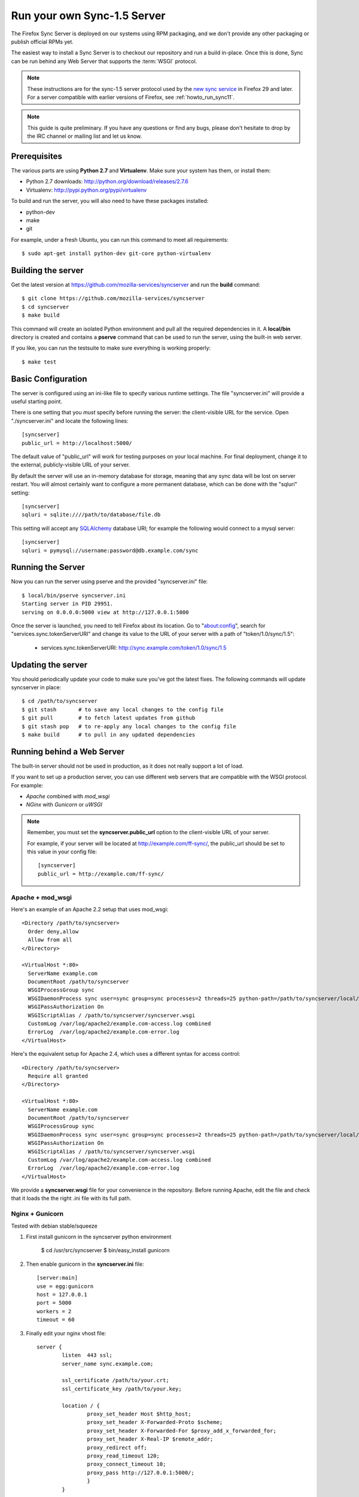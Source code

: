 .. _howto_run_sync15:

============================
Run your own Sync-1.5 Server
============================

The Firefox Sync Server is deployed on our systems using RPM packaging,
and we don't provide any other packaging or publish official RPMs yet.

The easiest way to install a Sync Server is to checkout our repository
and run a build in-place. Once this is done, Sync can be run behind
any Web Server that supports the :term:`WSGI` protocol.

.. note:: These instructions are for the sync-1.5 server protocol used by
   the `new sync service <https://wiki.mozilla.org/User_Services/Sync>`_  in
   Firefox 29 and later.  For a server compatible with earlier versions of
   Firefox, see :ref:`howto_run_sync11`.

.. note:: This guide is quite preliminary.  If you have any questions or
   find any bugs, please don't hesitate to drop by the IRC channel or mailing
   list and let us know.


Prerequisites
=============

The various parts are using **Python 2.7** and **Virtualenv**. Make sure your
system has them, or install them:

- Python 2.7 downloads: http://python.org/download/releases/2.7.6
- Virtualenv: http://pypi.python.org/pypi/virtualenv

To build and run the server, you will also need to have these packages
installed:

- python-dev
- make
- git

For example, under a fresh Ubuntu, you can run this command to meet all
requirements::

    $ sudo apt-get install python-dev git-core python-virtualenv


Building the server
===================

Get the latest version at https://github.com/mozilla-services/syncserver and
run the **build** command::

    $ git clone https://github.com/mozilla-services/syncserver
    $ cd syncserver
    $ make build

This command will create an isolated Python environment and pull all the
required dependencies in it. A **local/bin** directory is created and contains
a **pserve** command that can be used to run the server, using the built-in web
server.

If you like, you can run the testsuite to make sure everything is working
properly::

    $ make test


Basic Configuration
===================

The server is configured using an ini-like file to specify various runtime
settings.  The file "syncserver.ini" will provide a useful starting point.

There is one setting that you *must* specify before running the server: the
client-visible URL for the service.  Open "./syncserver.ini" and locate the
following lines::

    [syncserver]
    public_url = http://localhost:5000/

The default value of "public_url" will work for testing purposes on your local
machine.  For final deployment, change it to the external, publicly-visible URL
of your server.

By default the server will use an in-memory database for storage, meaning that
any sync data will be lost on server restart.  You will almost certainly want
to configure a more permanent database, which can be done with the "sqluri"
setting::

    [syncserver]
    sqluri = sqlite:////path/to/database/file.db

This setting will accept any `SQLAlchemy <http://www.sqlalchemy.org/>`_
database URI; for example the following would connect to a mysql server::

    [syncserver]
    sqluri = pymysql://username:password@db.example.com/sync


Running the Server
==================

Now you can run the server using pserve and the provided "syncserver.ini"
file::

    $ local/bin/pserve syncserver.ini
    Starting server in PID 29951.
    serving on 0.0.0.0:5000 view at http://127.0.0.1:5000

Once the server is launched, you need to tell Firefox about its location.
Go to "about:config", search for "services.sync.tokenServerURI" and change
its value to the URL of your server with a path of "token/1.0/sync/1.5":

  - services.sync.tokenServerURI:  http://sync.example.com/token/1.0/sync/1.5


Updating the server
===================

You should periodically update your code to make sure you've got the latest
fixes.  The following commands will update syncserver in place::

    $ cd /path/to/syncserver
    $ git stash       # to save any local changes to the config file
    $ git pull        # to fetch latest updates from github
    $ git stash pop   # to re-apply any local changes to the config file
    $ make build      # to pull in any updated dependencies


Running behind a Web Server
===========================

The built-in server should not be used in production, as it does not really
support a lot of load.

If you want to set up a production server, you can use different web servers
that are compatible with the WSGI protocol. For example:

- *Apache* combined with *mod_wsgi*
- *NGinx* with *Gunicorn* or *uWSGI*


.. note:: Remember, you must set the **syncserver.public_url** option to the
   client-visible URL of your server.

   For example, if your server will be located at http://example.com/ff-sync/,
   the public_url should be set to this value in your config file::

       [syncserver]
       public_url = http://example.com/ff-sync/


Apache + mod_wsgi
:::::::::::::::::

Here's an example of an Apache 2.2 setup that uses mod_wsgi::

  <Directory /path/to/syncserver>
    Order deny,allow
    Allow from all
  </Directory>

  <VirtualHost *:80>
    ServerName example.com
    DocumentRoot /path/to/syncserver
    WSGIProcessGroup sync
    WSGIDaemonProcess sync user=sync group=sync processes=2 threads=25 python-path=/path/to/syncserver/local/lib/python2.7/site-packages/
    WSGIPassAuthorization On
    WSGIScriptAlias / /path/to/syncserver/syncserver.wsgi
    CustomLog /var/log/apache2/example.com-access.log combined
    ErrorLog  /var/log/apache2/example.com-error.log
  </VirtualHost>

Here's the equivalent setup for Apache 2.4, which uses a different syntax
for access control::

  <Directory /path/to/syncserver>
    Require all granted
  </Directory>

  <VirtualHost *:80>
    ServerName example.com
    DocumentRoot /path/to/syncserver
    WSGIProcessGroup sync
    WSGIDaemonProcess sync user=sync group=sync processes=2 threads=25 python-path=/path/to/syncserver/local/lib/python2.7/site-packages/
    WSGIPassAuthorization On
    WSGIScriptAlias / /path/to/syncserver/syncserver.wsgi
    CustomLog /var/log/apache2/example.com-access.log combined
    ErrorLog  /var/log/apache2/example.com-error.log
  </VirtualHost>

We provide a **syncserver.wsgi** file for your convenience in the repository.
Before running Apache, edit the file and check that it loads the the right
.ini file with its full path.


Nginx + Gunicorn
::::::::::::::::

Tested with debian stable/squeeze

1. First install gunicorn in the syncserver python environment

        $ cd /usr/src/syncserver
        $ bin/easy_install gunicorn

2. Then enable gunicorn in the **syncserver.ini** file::

        [server:main]
        use = egg:gunicorn
        host = 127.0.0.1
        port = 5000
        workers = 2
        timeout = 60

3. Finally edit your nginx vhost file::

        server {
                listen  443 ssl;
                server_name sync.example.com;

                ssl_certificate /path/to/your.crt;
                ssl_certificate_key /path/to/your.key;

                location / {
                        proxy_set_header Host $http_host;
                        proxy_set_header X-Forwarded-Proto $scheme;
                        proxy_set_header X-Forwarded-For $proxy_add_x_forwarded_for;
                        proxy_set_header X-Real-IP $remote_addr;
                        proxy_redirect off;
                        proxy_read_timeout 120;
                        proxy_connect_timeout 10;
                        proxy_pass http://127.0.0.1:5000/;
                        }
                }

5. After restarting your nginx and syncserver you should be able to use the
   sync server behind your nginx installation


Things that stil need to be Documented
======================================

* how to restrict new-user signups
* how to interoperate with a self-hosted accounts server
* periodic pruning of expired sync data


Asking for help
===============

Don't hesitate to jump online and ask us for help:

- on IRC (irc.mozilla.org) in the #sync channel
- in our Mailing List: https://mail.mozilla.org/listinfo/services-dev
